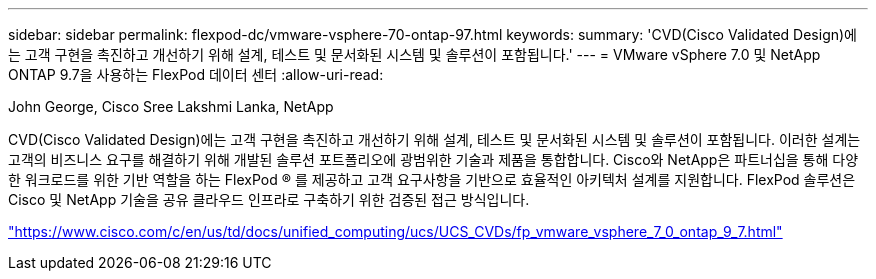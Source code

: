 ---
sidebar: sidebar 
permalink: flexpod-dc/vmware-vsphere-70-ontap-97.html 
keywords:  
summary: 'CVD(Cisco Validated Design)에는 고객 구현을 촉진하고 개선하기 위해 설계, 테스트 및 문서화된 시스템 및 솔루션이 포함됩니다.' 
---
= VMware vSphere 7.0 및 NetApp ONTAP 9.7을 사용하는 FlexPod 데이터 센터
:allow-uri-read: 


John George, Cisco Sree Lakshmi Lanka, NetApp

CVD(Cisco Validated Design)에는 고객 구현을 촉진하고 개선하기 위해 설계, 테스트 및 문서화된 시스템 및 솔루션이 포함됩니다. 이러한 설계는 고객의 비즈니스 요구를 해결하기 위해 개발된 솔루션 포트폴리오에 광범위한 기술과 제품을 통합합니다. Cisco와 NetApp은 파트너십을 통해 다양한 워크로드를 위한 기반 역할을 하는 FlexPod ® 를 제공하고 고객 요구사항을 기반으로 효율적인 아키텍처 설계를 지원합니다. FlexPod 솔루션은 Cisco 및 NetApp 기술을 공유 클라우드 인프라로 구축하기 위한 검증된 접근 방식입니다.

link:https://www.cisco.com/c/en/us/td/docs/unified_computing/ucs/UCS_CVDs/fp_vmware_vsphere_7_0_ontap_9_7.html["https://www.cisco.com/c/en/us/td/docs/unified_computing/ucs/UCS_CVDs/fp_vmware_vsphere_7_0_ontap_9_7.html"^]

